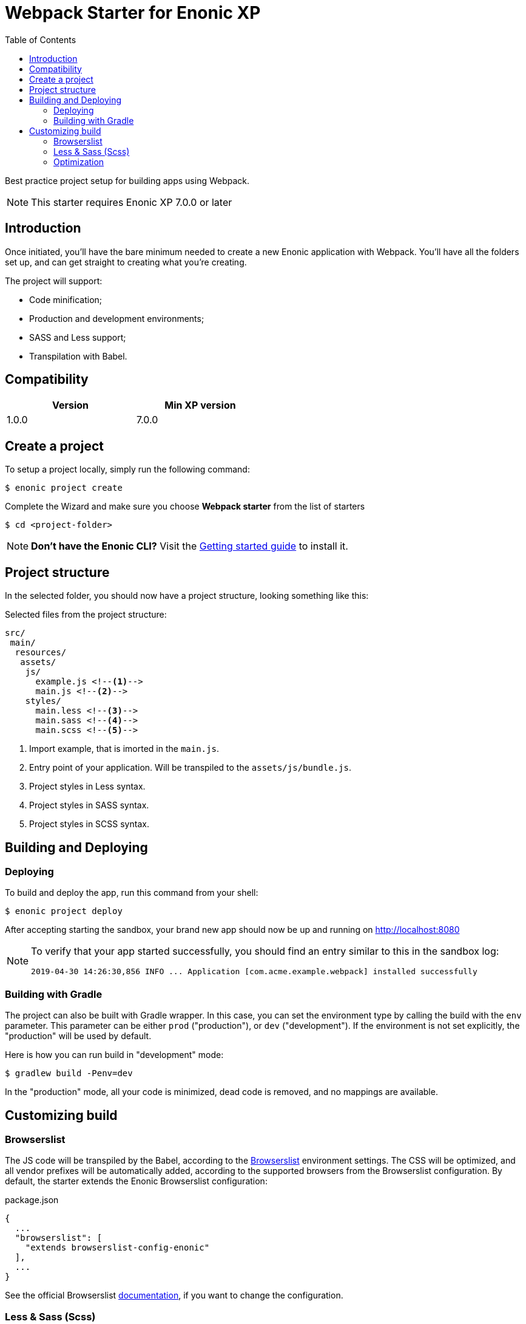 = Webpack Starter for Enonic XP
:toc: right

Best practice project setup for building apps using Webpack.

NOTE: This starter requires Enonic XP 7.0.0 or later


== Introduction

Once initiated, you'll have the bare minimum needed to create a new Enonic
application with Webpack. You'll have all the folders set up, and can get
straight to creating what you're creating.

The project will support:

* Code minification;
* Production and development environments;
* SASS and Less support;
* Transpilation with Babel.

== Compatibility

[width="50%",options="header"]
|===
| Version | Min XP version

|1.0.0	
|7.0.0
|===

== Create a project

To setup a project locally, simply run the following command:

```bash
$ enonic project create
```
Complete the Wizard and make sure you choose *Webpack starter* from the list of starters

```bash
$ cd <project-folder>
```

NOTE: *Don't have the Enonic CLI?* Visit the https://developer.enonic.com/start[Getting started guide] to install it.

== Project structure

In the selected folder, you should now have a project structure, looking something like this:

.Selected files from the project structure:
[source,files]
----
src/
 main/
  resources/
   assets/
    js/
      example.js <!--1-->
      main.js <!--2-->
    styles/
      main.less <!--3-->
      main.sass <!--4-->
      main.scss <!--5-->
----

<1> Import example, that is imorted in the `main.js`.
<2> Entry point of your application. Will be transpiled to the `assets/js/bundle.js`.
<3> Project styles in Less syntax.
<4> Project styles in SASS syntax.
<5> Project styles in SCSS syntax.


== Building and Deploying

=== Deploying

To build and deploy the app, run this command from your shell:

```bash
$ enonic project deploy
```

After accepting starting the sandbox, your brand new app should now be up and running on http://localhost:8080

[NOTE]
====
To verify that your app started successfully, you should find an entry similar to this in the sandbox log:

  2019-04-30 14:26:30,856 INFO ... Application [com.acme.example.webpack] installed successfully
====

=== Building with Gradle

The project can also be built with Gradle wrapper. In this case, you can set the environment type by calling the build with the `env` parameter. This parameter can be either `prod` ("production"), or `dev` ("development"). If the environment is not set explicitly, the "production" will be used by default.

Here is how you can run build in "development" mode:

```bash
$ gradlew build -Penv=dev
```

In the "production" mode, all your code is minimized, dead code is removed, and no mappings are available.


== Customizing build

=== Browserslist

The JS code will be transpiled by the Babel, according to the https://github.com/browserslist/browserslist[Browserslist] environment settings. The CSS will be optimized, and all vendor prefixes will be automatically added, according to the supported browsers from the Browserslist configuration. By default, the starter extends the Enonic Browserslist configuration:

.package.json
```json
{
  ...
  "browserslist": [
    "extends browserslist-config-enonic"
  ],
  ...
}
```
See the official Browserslist https://github.com/browserslist/browserslist#browserslist-[documentation], if you want to change the configuration.

=== Less & Sass (Scss)

The starter supports Less, Sass and Scss. But you probably won't be needing all of them. Just go to the `webpack.config.js`, drop the obsolete rule from the `module.rules` array and rename the remaining one. Also, don't forget to remove the corresponding node modules with the npm from the `package.json` for Less (`npm r less less-loader`) or Sass (`npm r node-sass sass-loader`).

=== Optimization

In the "production" mode, the Webpack will do multiple default https://github.com/webpack-contrib/terser-webpack-plugin#terseroptions[optimizations] to the resulting JS, except removing the console methods calls from the code, because the corresponding options (`drop_console`) is set to `false`.
